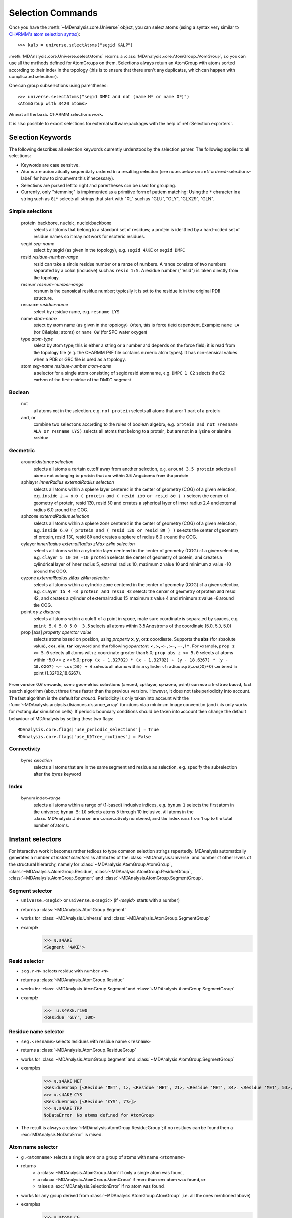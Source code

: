 .. -*- coding: utf-8 -*-
.. _selection-commands-label:

====================
 Selection Commands
====================

Once you have the :meth:`~MDAnalysis.core.Universe` object, you can select
atoms (using a syntax very similar to `CHARMM's atom selection syntax`_)::

  >>> kalp = universe.selectAtoms("segid KALP")

.. _`CHARMM's atom selection syntax`: 
   http://www.charmm.org/documentation/c37b1/select.html

:meth:`MDAnalysis.core.Universe.selectAtoms` returns a
:class:`MDAnalysis.core.AtomGroup.AtomGroup`, so you can use all the methods
defined for AtomGroups on them. Selections always return an AtomGroup with
atoms sorted according to their index in the topology (this is to ensure that
there aren't any duplicates, which can happen with complicated selections).

One can group subselections using parentheses::

 >>> universe.selectAtoms("segid DMPC and not (name H* or name O*)")
 <AtomGroup with 3420 atoms>

Almost all the basic CHARMM selections work.

It is also possible to export selections for external software
packages with the help of :ref:`Selection exporters`.


Selection Keywords
==================

The following describes all selection keywords currently understood by the
selection parser. The following applies to all selections:

* Keywords are case sensitive.
* Atoms are automatically sequentially ordered in a resulting selection
  (see notes below on :ref:`ordered-selections-label` for how to circumvent this if
  necessary).
* Selections are parsed left to right and parentheses can be used for
  grouping.
* Currently, only "stemming" is implemented as a primitive form of pattern
  matching: Using the ``*`` character in a string such as ``GL*`` selects
  all strings that start with "GL" such as "GLU", "GLY", "GLX29", "GLN".


Simple selections
-----------------

    protein, backbone, nucleic, nucleicbackbone
        selects all atoms that belong to a standard set of residues; a protein
        is identfied by a hard-coded set of residue names so it  may not
        work for esoteric residues.
    segid *seg-name*
        select by segid (as given in the topology), e.g. ``segid 4AKE`` or ``segid DMPC``
    resid *residue-number-range*
        resid can take a single residue number or a range of numbers. A range
        consists of two numbers separated by a colon (inclusive) such
        as ``resid 1:5``. A residue number ("resid") is taken directly from the
        topology.
    resnum *resnum-number-range*
        resnum is the canonical residue number; typically it is set to the residue id
        in the original PDB structure.
    resname *residue-name*
        select by residue name, e.g. ``resname LYS``
    name *atom-name*
        select by atom name (as given in the topology). Often, this is force
        field dependent. Example: ``name CA`` (for C&alpha; atoms) or ``name OW`` (for SPC water oxygen)
    type *atom-type*
        select by atom type; this is either a string or a number and depends on
        the force field; it is read from the topology file (e.g. the CHARMM PSF
        file contains numeric atom types). It has non-sensical values when a
        PDB or GRO file is used as a topology. 
    atom *seg-name*  *residue-number*  *atom-name*
        a selector for a single atom consisting of segid resid atomname,
        e.g. ``DMPC 1 C2`` selects the C2 carbon of the first residue of the DMPC
        segment  

Boolean
-------

    not
        all atoms not in the selection, e.g. ``not protein`` selects all atoms that aren't part of a protein
    and, or
        combine two selections according to the rules of boolean algebra,
        e.g. ``protein and not (resname ALA or resname LYS)`` selects all atoms
        that belong to a protein, but are not in a lysine or alanine residue  

Geometric
---------

    around *distance*  *selection*
        selects all atoms a certain cutoff away from another selection,
        e.g. ``around 3.5 protein`` selects all atoms not belonging to protein
        that are within 3.5 Angstroms from the protein
    sphlayer *innerRadius* *externalRadius* *selection*
        selects all atoms within a sphere layer centered in the center of geometry (COG) of a given selection, 
        e.g. ``inside 2.4 6.0 ( protein and ( resid 130 or resid 80 ) )`` selects the center of geometry of protein, resid 130, resid 80 
        and creates a spherical layer of inner radius 2.4 and external radius 6.0 around the COG.
    sphzone *externalRadius* *selection*
        selects all atoms within a sphere zone centered in the center of geometry (COG) of a given selection,
        e.g. ``inside 6.0 ( protein and ( resid 130 or resid 80 ) )`` selects the center of geometry of protein, resid 130, 
	resid 80 and creates a sphere of radius 6.0 around the COG.                
    cylayer *innerRadius* *externalRadius* *zMax* *zMin* *selection*
        selects all atoms within a cylindric layer centered in the center of geometry (COG) of a given selection, 
        e.g. ``clayer 5 10 10 -10 protein`` selects the center of geometry of protein, 
        and creates a cylindrical layer of inner radius 5, external radius 10, maximum z value 10 and minimum z value -10 around the COG.
    cyzone *externalRadius* *zMax* *zMin* *selection*                       
        selects all atoms within a cylindric zone centered in the center of geometry (COG) of a given selection,
        e.g. ``clayer 15 4 -8 protein and resid 42`` selects the center of geometry of protein and resid 42, 
        and creates a cylinder of external radius 15, maximum z value 4 and minimum z value -8 around the COG.
    point *x* *y* *z*  *distance* 
        selects all atoms within a cutoff of a point in space, make sure
        coordinate is separated by spaces, e.g. ``point 5.0 5.0 5.0  3.5`` selects
        all atoms within 3.5 Angstroms of the coordinate (5.0, 5.0, 5.0) 
    prop [abs] *property*  *operator*  *value*
        selects atoms based on position, using *property*  **x**, **y**, or
        **z** coordinate. Supports the **abs** (for absolute value), **cos**, **sin**, **tan** keyword  and
        the following *operators*: **<, >, <=, >=, ==, !=**. For example, ``prop z >= 5.0``
        selects all atoms with z coordinate greater than 5.0; ``prop abs z <= 5.0`` 
	selects all atoms within -5.0 <= z <= 5.0; ``prop (x - 1.32702) * (x - 1.32702) + (y - 18.6267) * (y - 18.6267) <= cos(50) + 6``
        selects all atoms within a cylinder of radius sqrt(cos(50)+6) centered in point (1.32702,18.6267).    

From version 0.6 onwards, some geometrics selections (around, sphlayer, sphzone, point) 
can use a k-d tree based, fast search algorithm (about three times faster than the
previous version). However, it does not take periodicity into
account. The fast algorithm is the default for *around*. Periodicity
is only taken into account with the
:func:`~MDAnalysis.analysis.distances.distance_array` functions via a
minimum image convention (and this only works for rectangular
simulation cells). If periodic boundary conditions should be taken
into account then change the default behaviour of MDAnalysis by setting
these two flags::

  MDAnalysis.core.flags['use_periodic_selections'] = True
  MDAnalysis.core.flags['use_KDTree_routines'] = False


Connectivity
------------

    byres *selection*
        selects all atoms that are in the same segment and residue as
        selection, e.g. specify the subselection after the byres keyword  

Index
-----

    bynum *index-range*
        selects all atoms within a range of (1-based) inclusive indices,
        e.g. ``bynum 1`` selects the first atom in the universe; ``bynum 5:10``
        selects atoms 5 through 10 inclusive. All atoms in the
        :class:`MDAnalysis.Universe` are consecutively numbered, and the index
        runs from 1 up to the total number of atoms.


Instant selectors
=================

For interactive work it becomes rather tedious to type common selection strings
repeatedly. MDAnalysis automatically generates a number of *instant selectors*
as attributes of the :class:`~MDAnalysis.Universe` and number of other levels
of the structural hierarchy, namely for
:class:`~MDAnalysis.AtomGroup.AtomGroup`,
:class:`~MDAnalysis.AtomGroup.Residue`,
:class:`~MDAnalysis.AtomGroup.ResidueGroup`,
:class:`~MDAnalysis.AtomGroup.Segment` and
:class:`~MDAnalysis.AtomGroup.SegmentGroup`.

Segment selector
----------------

- ``universe.<segid>`` or ``universe.s<segid>`` (if *<segid>* starts with a
  number)
- returns a :class:`~MDAnalysis.AtomGroup.Segment`
- works for :class:`~MDAnalysis.Universe` and :class:`~MDAnalysis.AtomGroup.SegmentGroup`
- example
   >>> u.s4AKE
   <Segment '4AKE'>

Resid selector
--------------

- ``seg.r<N>`` selects residue with number ``<N>``
- returns a :class:`~MDAnalysis.AtomGroup.Residue`
- works for :class:`~MDAnalysis.AtomGroup.Segment` and :class:`~MDAnalysis.AtomGroup.SegmentGroup`
- example
    >>>  u.s4AKE.r100
    <Residue 'GLY', 100>
 
Residue name selector
---------------------

- ``seg.<resname>`` selects residues with residue name ``<resname>``
- returns a :class:`~MDAnalysis.AtomGroup.ResidueGroup`
- works for :class:`~MDAnalysis.AtomGroup.Segment` and :class:`~MDAnalysis.AtomGroup.SegmentGroup`
- examples
    >>> u.s4AKE.MET
    <ResidueGroup [<Residue 'MET', 1>, <Residue 'MET', 21>, <Residue 'MET', 34>, <Residue 'MET', 53>, <Residue 'MET', 96>, <Residue 'MET', 174>]>
    >>> u.s4AKE.CYS
    <ResidueGroup [<Residue 'CYS', 77>]>
    >>> u.s4AKE.TRP
    NoDataError: No atoms defined for AtomGroup
- The result is always a :class:`~MDAnalysis.AtomGroup.ResidueGroup`; if no
  residues can be found then a :exc:`MDAnalysis.NoDataError` is raised.

Atom name selector
------------------

- ``g.<atomname>`` selects a single atom or a group of atoms with name
  ``<atomname>``
- returns 
    - a :class:`~MDAnalysis.AtomGroup.Atom` if only a single atom was found,
    - a :class:`~MDAnalysis.AtomGroup.AtomGroup` if more than one atom was
      found, or
    - raises a :exc:`MDAnalysis.SelectionError` if no atom was found.
- works for any group derived from :class:`~MDAnalysis.AtomGroup.AtomGroup`
  (i.e. all the ones mentioned above)
- examples
    >>> u.atoms.CG
    >>> <AtomGroup with 125 atoms>
    >>> u.s4AKE.CG     
    <AtomGroup with 125 atoms>
    >>> u.s4AKE.r100.CA
    < Atom 1516: name 'CA' of type '23' of resname 'GLY', resid 100 and segid '4AKE'>
    >>> u.s4AKE.r100.CB
    SelectionError: No atom in residue GLY with name CB
  	

.. _ordered-selections-label:

Ordered selections
==================

:meth:`~MDAnalysis.Universe.selectAtoms` sorts the atoms in the
:class:`~MDAnalysis.core.AtomGroup.AtomGroup` by atom index before returning them (this is to
eliminate possible duplicates in the selection). If the ordering of atoms is
crucial (for instance when describing angles or dihedrals) or if duplicate
atoms are required then one has to concatenate multiple AtomGroups, which does
not sort them. 

The most straightforward way to concatentate two AtomGroups is by using the
**+** operator::

 >>> ordered = u.selectAtoms("segid DMPC and resid 3 and name P") + u.selectAtoms("segid DMPC and resid 2 and name P")
 >>> print list(ordered)
 [< Atom 570: name 'P' of type '180' of resid 'DMPC', 3 and 'DMPC'>,
 < Atom 452: name 'P' of type '180' of resid 'DMPC', 2 and 'DMPC'>]

A shortcut is to provide *two or more* selections to
:meth:`~MDAnalysis.Universe.selectAtoms`, which then does the concatenation
automatically::

 >>> print list(universe.selectAtoms("segid DMPC and resid 3 and name P", "segid DMPC and resid 2 and name P"))
 [< Atom 570: name 'P' of type '180' of resid 'DMPC', 3 and 'DMPC'>,
 < Atom 452: name 'P' of type '180' of resid 'DMPC', 2 and 'DMPC'>]

Just for comparison to show that a single selection string does not work as one
might expect::

 # WRONG!
 >>> print list(universe.selectAtoms("segid DMPC and ( resid 3 or resid 2 ) and name P"))
 [< Atom 452: name 'P' of type '180' of resid 'DMPC', 2 and 'DMPC'>,
 < Atom 570: name 'P' of type '180' of resid 'DMPC', 3 and 'DMPC'>]
 
